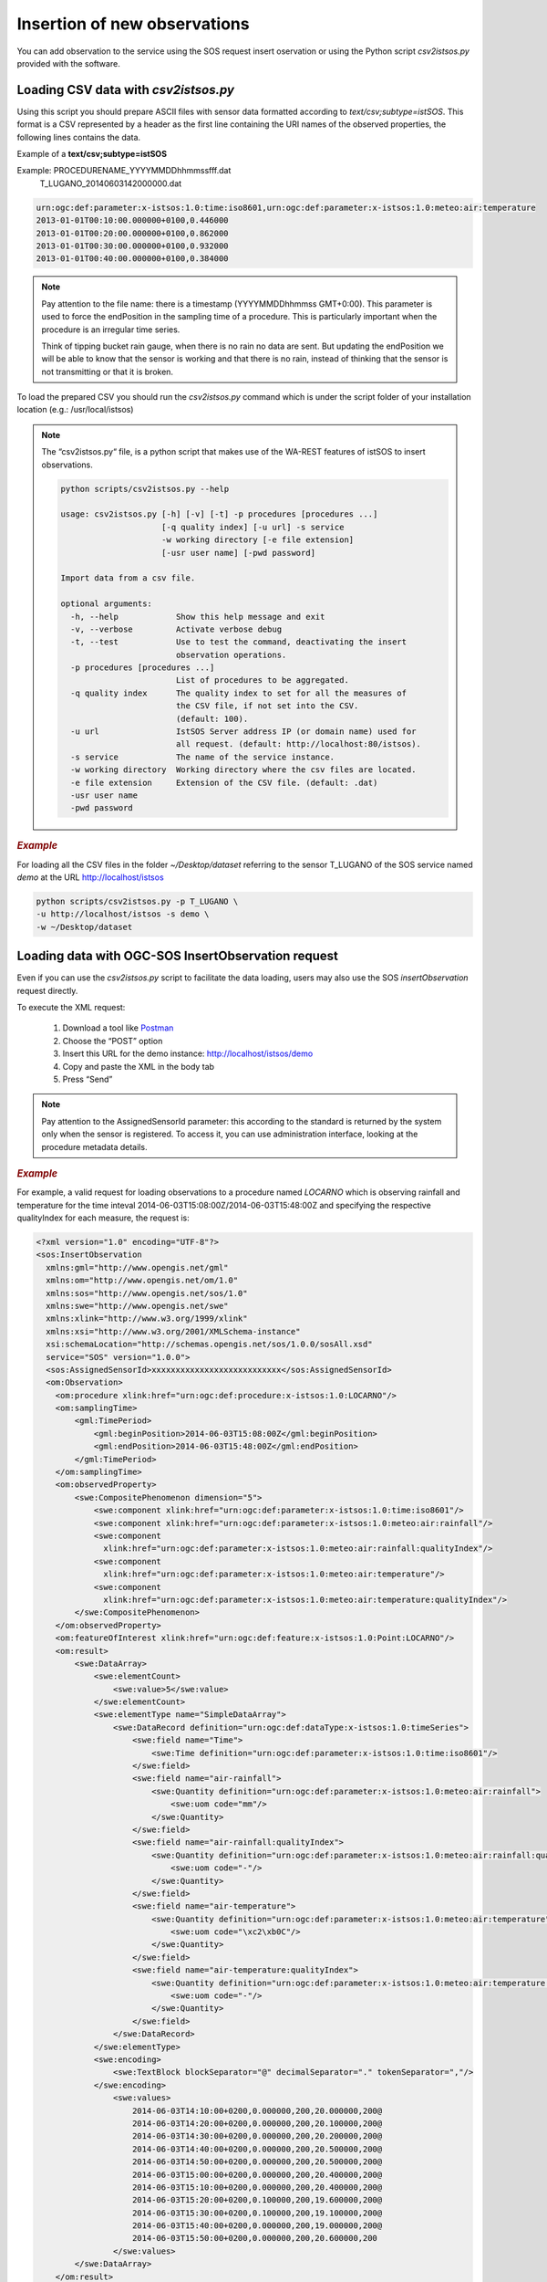 .. _insert:

==============================
Insertion of new observations
==============================

You can add observation to the service using the SOS request insert oservation or using the Python script *csv2istsos.py* provided with the software.

Loading CSV data with *csv2istsos.py*
===================================

Using this script you should prepare ASCII files with sensor data formatted according to *text/csv;subtype=istSOS*. 
This format is a CSV represented by a header as the first line containing the URI names of the observed properties, the following lines contains the data.

Example of a **text/csv;subtype=istSOS**

Example: PROCEDURENAME_YYYYMMDDhhmmssfff.dat
         T_LUGANO_20140603142000000.dat

.. code-block:: rest
    
    urn:ogc:def:parameter:x-istsos:1.0:time:iso8601,urn:ogc:def:parameter:x-istsos:1.0:meteo:air:temperature
    2013-01-01T00:10:00.000000+0100,0.446000
    2013-01-01T00:20:00.000000+0100,0.862000
    2013-01-01T00:30:00.000000+0100,0.932000
    2013-01-01T00:40:00.000000+0100,0.384000

.. note::
    
    Pay attention to the file name: there is a timestamp (YYYYMMDDhhmmss GMT+0:00). This parameter is used to force the endPosition in the sampling time of a procedure. This is particularly important when the procedure is an irregular time series.

    Think of tipping bucket rain gauge, when there is no rain no data are sent. But updating the endPosition we will be able to know that the sensor is working and that there is no rain, instead of thinking that the sensor is not transmitting or that it is broken.

To load the prepared CSV you should run the *csv2istsos.py* command which is under the script folder of your installation location (e.g.: /usr/local/istsos)

.. note::
    
    The “csv2istsos.py“ file, is a python script that makes use of the WA-REST features of istSOS to insert observations.
    
    .. code-block:: rest

        python scripts/csv2istsos.py --help

        usage: csv2istsos.py [-h] [-v] [-t] -p procedures [procedures ...]
                             [-q quality index] [-u url] -s service 
                             -w working directory [-e file extension] 
                             [-usr user name] [-pwd password]

        Import data from a csv file.

        optional arguments:
          -h, --help            Show this help message and exit
          -v, --verbose         Activate verbose debug
          -t, --test            Use to test the command, deactivating the insert
                                observation operations.
          -p procedures [procedures ...]
                                List of procedures to be aggregated.
          -q quality index      The quality index to set for all the measures of 
                                the CSV file, if not set into the CSV. 
                                (default: 100).
          -u url                IstSOS Server address IP (or domain name) used for 
                                all request. (default: http://localhost:80/istsos).
          -s service            The name of the service instance.
          -w working directory  Working directory where the csv files are located.
          -e file extension     Extension of the CSV file. (default: .dat)
          -usr user name
          -pwd password


.. rubric:: *Example*

For loading all the CSV files in the folder *~/Desktop/dataset* referring to the sensor T_LUGANO of the SOS service named *demo* at the URL http://localhost/istsos

.. code-block:: rest
    
    python scripts/csv2istsos.py -p T_LUGANO \
    -u http://localhost/istsos -s demo \
    -w ~/Desktop/dataset 


Loading data with OGC-SOS InsertObservation request 
====================================================

Even if you can use the *csv2istsos.py* script to facilitate the data loading, users may also use the SOS *insertObservation* request directly. 

To execute the XML request:

    1. Download a tool like `Postman <https://www.postman.com/>`_
    2. Choose the “POST” option
    3. Insert this URL for the demo instance: http://localhost/istsos/demo
    4. Copy and paste the XML in the body tab
    5. Press “Send”

.. note::
    Pay attention to the AssignedSensorId parameter: this according to the standard is returned by the system only when the sensor is registered. To access it, you can use administration interface, looking at the procedure metadata details.

.. rubric:: *Example*

For example, a valid request for loading observations to a procedure named *LOCARNO* which is observing rainfall and temperature for the time inteval 2014-06-03T15:08:00Z/2014-06-03T15:48:00Z and specifying the respective qualityIndex for each measure, the request is:

.. code-block:: xml

    <?xml version="1.0" encoding="UTF-8"?>
    <sos:InsertObservation 
      xmlns:gml="http://www.opengis.net/gml" 
      xmlns:om="http://www.opengis.net/om/1.0" 
      xmlns:sos="http://www.opengis.net/sos/1.0" 
      xmlns:swe="http://www.opengis.net/swe" 
      xmlns:xlink="http://www.w3.org/1999/xlink"
      xmlns:xsi="http://www.w3.org/2001/XMLSchema-instance"
      xsi:schemaLocation="http://schemas.opengis.net/sos/1.0.0/sosAll.xsd"
      service="SOS" version="1.0.0">
      <sos:AssignedSensorId>xxxxxxxxxxxxxxxxxxxxxxxxxxx</sos:AssignedSensorId>
      <om:Observation>
        <om:procedure xlink:href="urn:ogc:def:procedure:x-istsos:1.0:LOCARNO"/>
        <om:samplingTime>
            <gml:TimePeriod>
                <gml:beginPosition>2014-06-03T15:08:00Z</gml:beginPosition>
                <gml:endPosition>2014-06-03T15:48:00Z</gml:endPosition>
            </gml:TimePeriod>
        </om:samplingTime>
        <om:observedProperty>
            <swe:CompositePhenomenon dimension="5">
                <swe:component xlink:href="urn:ogc:def:parameter:x-istsos:1.0:time:iso8601"/>
                <swe:component xlink:href="urn:ogc:def:parameter:x-istsos:1.0:meteo:air:rainfall"/>
                <swe:component
                  xlink:href="urn:ogc:def:parameter:x-istsos:1.0:meteo:air:rainfall:qualityIndex"/>
                <swe:component
                  xlink:href="urn:ogc:def:parameter:x-istsos:1.0:meteo:air:temperature"/>
                <swe:component
                  xlink:href="urn:ogc:def:parameter:x-istsos:1.0:meteo:air:temperature:qualityIndex"/>
            </swe:CompositePhenomenon>
        </om:observedProperty>
        <om:featureOfInterest xlink:href="urn:ogc:def:feature:x-istsos:1.0:Point:LOCARNO"/>
        <om:result>
            <swe:DataArray>
                <swe:elementCount>
                    <swe:value>5</swe:value>
                </swe:elementCount>
                <swe:elementType name="SimpleDataArray">
                    <swe:DataRecord definition="urn:ogc:def:dataType:x-istsos:1.0:timeSeries">
                        <swe:field name="Time">
                            <swe:Time definition="urn:ogc:def:parameter:x-istsos:1.0:time:iso8601"/>
                        </swe:field>
                        <swe:field name="air-rainfall">
                            <swe:Quantity definition="urn:ogc:def:parameter:x-istsos:1.0:meteo:air:rainfall">
                                <swe:uom code="mm"/>
                            </swe:Quantity>
                        </swe:field>
                        <swe:field name="air-rainfall:qualityIndex">
                            <swe:Quantity definition="urn:ogc:def:parameter:x-istsos:1.0:meteo:air:rainfall:qualityIndex">
                                <swe:uom code="-"/>
                            </swe:Quantity>
                        </swe:field>
                        <swe:field name="air-temperature">
                            <swe:Quantity definition="urn:ogc:def:parameter:x-istsos:1.0:meteo:air:temperature">
                                <swe:uom code="\xc2\xb0C"/>
                            </swe:Quantity>
                        </swe:field>
                        <swe:field name="air-temperature:qualityIndex">
                            <swe:Quantity definition="urn:ogc:def:parameter:x-istsos:1.0:meteo:air:temperature:qualityIndex">
                                <swe:uom code="-"/>
                            </swe:Quantity>
                        </swe:field>
                    </swe:DataRecord>
                </swe:elementType>
                <swe:encoding>
                    <swe:TextBlock blockSeparator="@" decimalSeparator="." tokenSeparator=","/>
                </swe:encoding>
                    <swe:values>
                        2014-06-03T14:10:00+0200,0.000000,200,20.000000,200@
                        2014-06-03T14:20:00+0200,0.000000,200,20.100000,200@
                        2014-06-03T14:30:00+0200,0.000000,200,20.200000,200@
                        2014-06-03T14:40:00+0200,0.000000,200,20.500000,200@
                        2014-06-03T14:50:00+0200,0.000000,200,20.500000,200@
                        2014-06-03T15:00:00+0200,0.000000,200,20.400000,200@
                        2014-06-03T15:10:00+0200,0.000000,200,20.400000,200@
                        2014-06-03T15:20:00+0200,0.100000,200,19.600000,200@
                        2014-06-03T15:30:00+0200,0.100000,200,19.100000,200@
                        2014-06-03T15:40:00+0200,0.000000,200,19.000000,200@
                        2014-06-03T15:50:00+0200,0.000000,200,20.600000,200
                    </swe:values>
            </swe:DataArray>
        </om:result>
      </om:Observation>
    </sos:InsertObservation>    


    
    
